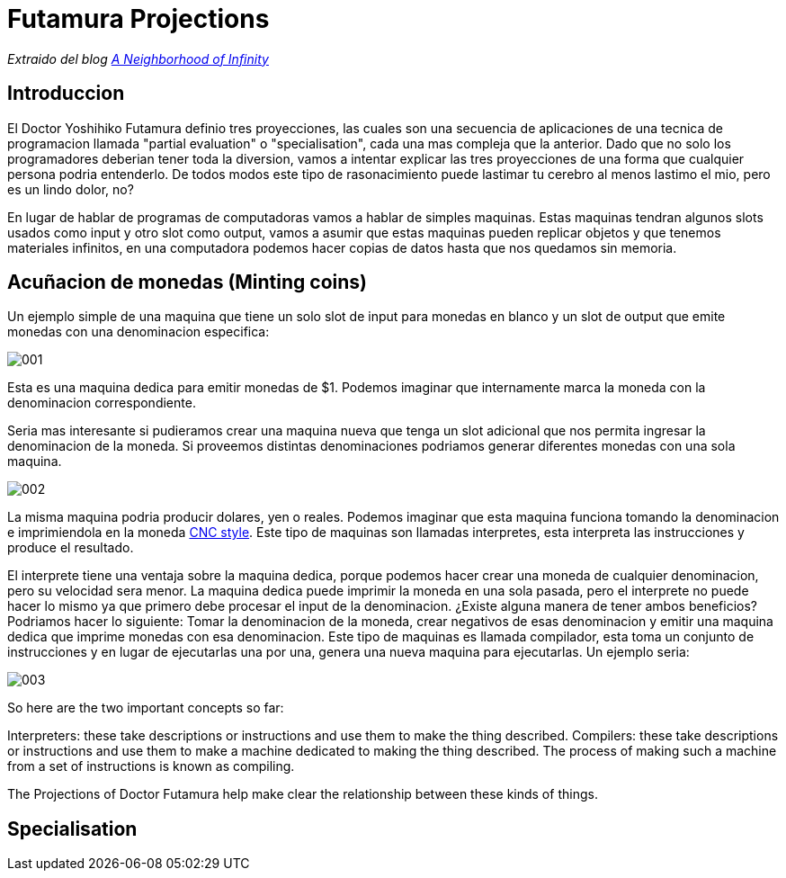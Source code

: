 = Futamura Projections

_Extraido del blog http://blog.sigfpe.com/2009/05/three-projections-of-doctor-futamura.html[A Neighborhood of Infinity]_

== Introduccion

El Doctor Yoshihiko Futamura definio tres proyecciones, las cuales son una secuencia de aplicaciones de una tecnica de programacion llamada "partial evaluation" o "specialisation", cada una mas compleja que la anterior. Dado que no solo los programadores deberian tener toda la diversion, vamos a intentar explicar las tres proyecciones de una forma que cualquier persona podria entenderlo. De todos modos este tipo de rasonacimiento puede lastimar tu cerebro al menos lastimo el mio, pero es un lindo dolor, no?

En lugar de hablar de programas de computadoras vamos a hablar de simples maquinas. Estas maquinas tendran algunos slots usados como input y otro slot como output, vamos a asumir que estas maquinas pueden replicar objetos y que tenemos materiales infinitos, en una computadora podemos hacer copias de datos hasta que nos quedamos sin memoria.

== Acuñacion de monedas (Minting coins)

Un ejemplo simple de una maquina que tiene un solo slot de input para monedas en blanco y un slot de output que emite monedas con una denominacion especifica:

image::images/futamura/001.png[]

Esta es una maquina dedica para emitir monedas de $1. Podemos imaginar que internamente marca la moneda con la denominacion correspondiente.

Seria mas interesante si pudieramos crear una maquina nueva que tenga un slot adicional que nos permita ingresar la denominacion de la moneda. Si proveemos distintas denominaciones podriamos generar diferentes monedas con una sola maquina.

image::images/futamura/002.png[]

La misma maquina podria producir dolares, yen o reales. Podemos imaginar que esta maquina funciona tomando la denominacion e imprimiendola en la moneda https://es.wikipedia.org/wiki/Control_numérico[CNC style]. Este tipo de maquinas son llamadas interpretes, esta interpreta las instrucciones y produce el resultado.

El interprete tiene una ventaja sobre la maquina dedica, porque podemos hacer crear una moneda de cualquier denominacion, pero su velocidad sera menor. La maquina dedica puede imprimir la moneda en una sola pasada, pero el interprete no puede hacer lo mismo ya que primero debe procesar el input de la denominacion. ¿Existe alguna manera de tener ambos beneficios? Podriamos hacer lo siguiente: Tomar la denominacion de la moneda, crear negativos de esas denominacion y emitir una maquina dedica que imprime monedas con esa denominacion. Este tipo de maquinas es llamada compilador, esta toma un conjunto de instrucciones y en lugar de ejecutarlas una por una, genera una nueva maquina para ejecutarlas. Un ejemplo seria:

image::images/futamura/003.png[]

So here are the two important concepts so far:

Interpreters: these take descriptions or instructions and use them to make the thing described.
Compilers: these take descriptions or instructions and use them to make a machine dedicated to making the thing described. The process of making such a machine from a set of instructions is known as compiling.

The Projections of Doctor Futamura help make clear the relationship between these kinds of things.

== Specialisation
